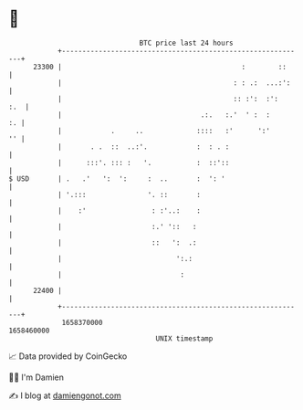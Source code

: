 * 👋

#+begin_example
                                   BTC price last 24 hours                    
               +------------------------------------------------------------+ 
         23300 |                                            :        ::     | 
               |                                          : : .:  ...:':    | 
               |                                          :: :':  :':   :.  | 
               |                                  .:.   :.'  ' :  :      :. | 
               |            .     ..             ::::   :'      ':'      '' | 
               |       . .  ::  ..:'.            :  : . :                   | 
               |      :::'. ::: :   '.           :  ::'::                   | 
   $ USD       | .   .'   ':  ':     :  ..       :  ': '                    | 
               | '.:::               '. ::       :                          | 
               |    :'                : :'..:    :                          | 
               |                      :.' '::   :                           | 
               |                      ::   ':  .:                           | 
               |                            ':.:                            | 
               |                             :                              | 
         22400 |                                                            | 
               +------------------------------------------------------------+ 
                1658370000                                        1658460000  
                                       UNIX timestamp                         
#+end_example
📈 Data provided by CoinGecko

🧑‍💻 I'm Damien

✍️ I blog at [[https://www.damiengonot.com][damiengonot.com]]
